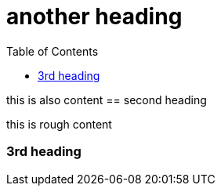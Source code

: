 :toc:

= another heading

this is also content
== second heading

this is rough content

=== 3rd heading
